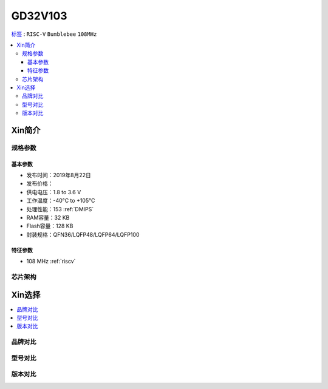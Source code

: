 
.. _gd32v103:

GD32V103
===============

`标签 <https://github.com/SoCXin/GD32V103>`_ : ``RISC-V`` ``Bumblebee`` ``108MHz``

.. contents::
    :local:

Xin简介
-----------

规格参数
~~~~~~~~~~~

基本参数
^^^^^^^^^^^

* 发布时间：2019年8月22日
* 发布价格：
* 供电电压：1.8 to 3.6 V
* 工作温度：-40°C to +105°C
* 处理性能：153 :ref:`DMIPS`
* RAM容量：32 KB
* Flash容量：128 KB
* 封装规格：QFN36/LQFP48/LQFP64/LQFP100


特征参数
^^^^^^^^^^^

* 108 MHz :ref:`riscv`


芯片架构
~~~~~~~~~~~


Xin选择
-----------
.. contents::
    :local:

品牌对比
~~~~~~~~~

型号对比
~~~~~~~~~

版本对比
~~~~~~~~~



